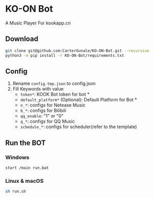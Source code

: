* KO-ON Bot
A Music Player For kookapp.cn
** Download
#+BEGIN_SRC bash
git clone git@github.com:CarterGunale/KO-ON-Bot.git --recursive
python3 -m pip install -r KO-ON-Bot/requirements.txt
#+END_SRC
** Config
1. Rename ~config.tmp.json~ to config.json
2. Fill Keywords with value
   - ~token*~: KOOK Bot token for bot *
   - ~default_platform*~ (Optional): Default Platform for Bot *
   - ~n_*~: configs for Netease Music
   - ~b_*~: configs for Bilibili
   - ~qq_enable~: "1" or "0"
   - ~q_*~: configs for QQ Music
   - ~schedule_*~: configs for scheduler(refer to the template)
** Run the BOT
*** Windows
#+BEGIN_SRC bash
start /main run.bat
#+END_SRC
*** Linux & macOS
#+BEGIN_SRC bash
sh run.sh
#+END_SRC
